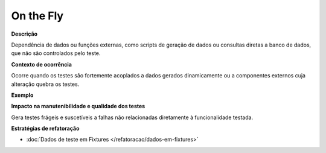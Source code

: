 On the Fly
=====================

**Descrição**

Dependência de dados ou funções externas, como scripts de geração de dados ou consultas diretas a banco de dados, que não são controlados pelo teste.

**Contexto de ocorrência**

Ocorre quando os testes são fortemente acoplados a dados gerados dinamicamente ou a componentes externos cuja alteração quebra os testes. 

**Exemplo**

**Impacto na manutenibilidade e qualidade dos testes**

Gera testes frágeis e suscetíveis a falhas não relacionadas diretamente à funcionalidade testada.

**Estratégias de refatoração**

* :doc:`Dados de teste em Fixtures </refatoracao/dados-em-fixtures>`